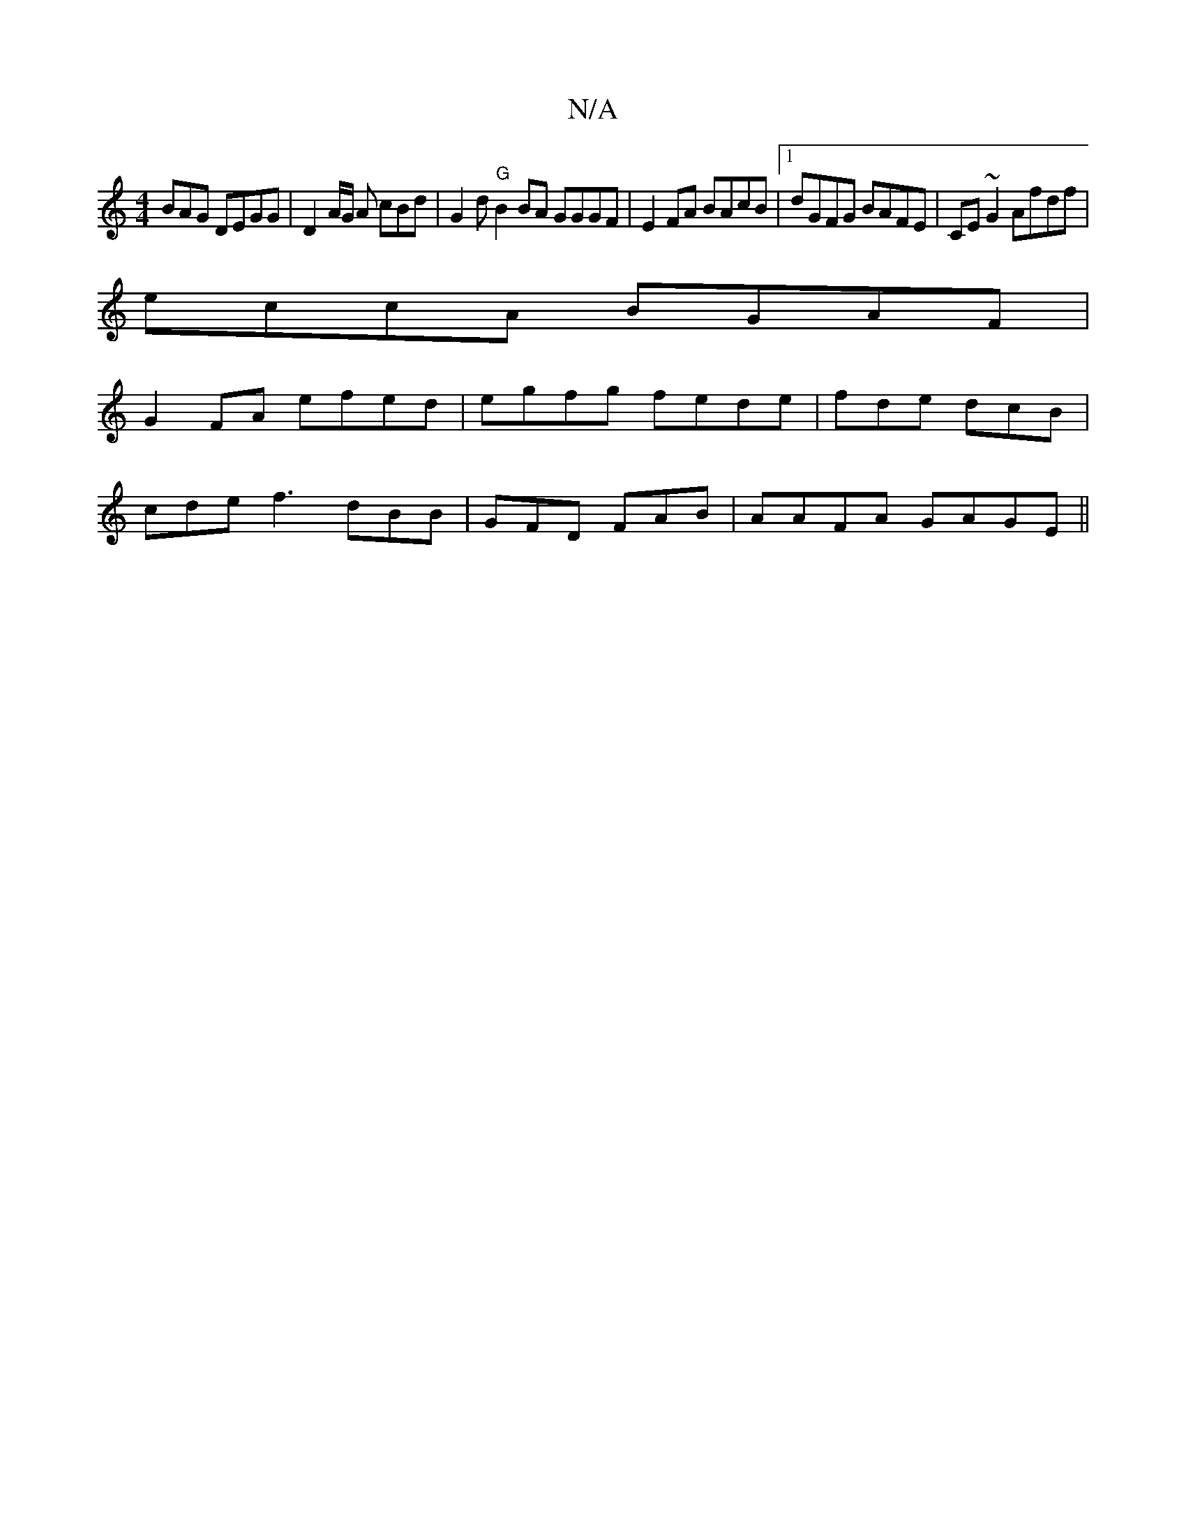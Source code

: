 X:1
T:N/A
M:4/4
R:N/A
K:Cmajor
BAG DEGG|D2A/2G/2 A cBd|G2d "G"B2 BA GGGF|E2FA BAcB|1 dGFG BAFE|CE ~G2 Afdf|
eccA BGAF|
G2 FA efed|egfg fede|fde dcB|
cde f3 dBB|GFD FAB|AAFA GAGE ||

|:BcB | AGF GFG |
DAF FGE | ABAG FGAF|GGFA EDFG|G